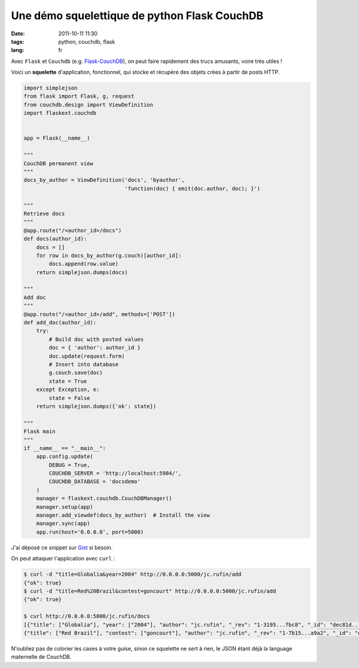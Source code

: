Une démo squelettique de python Flask CouchDB 
#############################################

:date: 2011-10-11 11:30
:tags: python, couchdb, flask
:lang: fr

Avec ``Flask`` et ``Couchdb`` (e.g. `Flask-CouchDB <http://packages.python.org/Flask-CouchDB/>`_),
on peut faire rapidement des trucs amusants, voire très utiles !

Voici un **squelette** d'application, fonctionnel, qui stocke et récupère des objets crées à partir de posts HTTP.

.. code-block :: python

    import simplejson
    from flask import Flask, g, request
    from couchdb.design import ViewDefinition
    import flaskext.couchdb


    app = Flask(__name__)

    """
    CouchDB permanent view
    """
    docs_by_author = ViewDefinition('docs', 'byauthor', 
                                    'function(doc) { emit(doc.author, doc); }')

    """
    Retrieve docs
    """
    @app.route("/<author_id>/docs")
    def docs(author_id):
        docs = []
        for row in docs_by_author(g.couch)[author_id]:
            docs.append(row.value)
        return simplejson.dumps(docs)

    """
    Add doc
    """
    @app.route("/<author_id>/add", methods=['POST'])
    def add_doc(author_id):
        try:
            # Build doc with posted values
            doc = { 'author': author_id }
            doc.update(request.form)
            # Insert into database
            g.couch.save(doc)
            state = True
        except Exception, e:
            state = False
        return simplejson.dumps({'ok': state})

    """
    Flask main
    """
    if __name__ == "__main__":
        app.config.update(
            DEBUG = True,
            COUCHDB_SERVER = 'http://localhost:5984/',
            COUCHDB_DATABASE = 'docsdemo'
        )
        manager = flaskext.couchdb.CouchDBManager()
        manager.setup(app)
        manager.add_viewdef(docs_by_author)  # Install the view
        manager.sync(app)
        app.run(host='0.0.0.0', port=5000)

J'ai déposé ce snippet sur `Gist <https://gist.github.com/1277655>`_ si besoin.

On peut attaquer l'application avec ``curl`` :

.. code-block :: bash

    $ curl -d "title=Globalia&year=2004" http://0.0.0.0:5000/jc.rufin/add
    {"ok": true}
    $ curl -d "title=Red%20Brazil&contest=goncourt" http://0.0.0.0:5000/jc.rufin/add
    {"ok": true}
    
    $ curl http://0.0.0.0:5000/jc.rufin/docs
    [{"title": ["Globalia"], "year": ["2004"], "author": "jc.rufin", "_rev": "1-3195...fbc8", "_id": "dec81d...1733c"},
    {"title": ["Red Brazil"], "contest": ["goncourt"], "author": "jc.rufin", "_rev": "1-7b15...a9a2", "_id": "dec81dc...17c0c"}]

N'oubliez pas de colorier les cases à votre guise, sinon ce squelette ne sert à rien, le JSON étant déjà la language maternelle de CouchDB.




